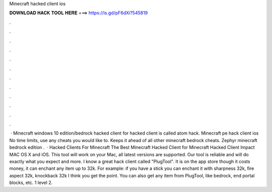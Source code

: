 Minecraft hacked client ios

𝐃𝐎𝐖𝐍𝐋𝐎𝐀𝐃 𝐇𝐀𝐂𝐊 𝐓𝐎𝐎𝐋 𝐇𝐄𝐑𝐄 ===> https://is.gd/pF6dXi?545819

.

.

.

.

.

.

.

.

.

.

.

.

 · Minecraft windows 10 edition/bedrock hacked client for hacked client is called atom hack. Minecraft pe hack client ios No time limits, use any cheats you would like to. Keeps it ahead of all other minecraft bedrock cheats. Zephyr minecraft bedrock edition .  · Hacked Clients For Minecraft The Best Minecraft Hacked Client for Minecraft Hacked Client Impact MAC OS X and iOS. This tool will work on your Mac, all latest versions are supported. Our tool is reliable and will do exactly what you expect and more. I know a great hack client called "PlugTool". It is on the app store though it costs money, it can enchant any item up to 32k. For example: if you have a stick you can enchant it with sharpness 32k, fire aspect 32k, knockback 32k I think you get the point. You can also get any item from PlugTool, like bedrock, end portal blocks, etc. 1 level 2.